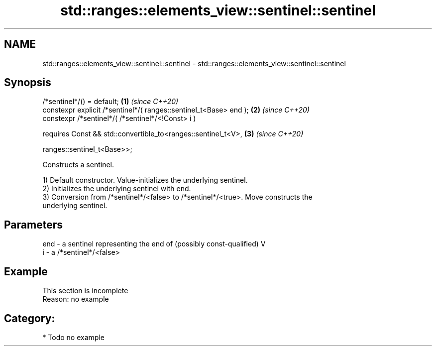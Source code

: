 .TH std::ranges::elements_view::sentinel::sentinel 3 "2024.06.10" "http://cppreference.com" "C++ Standard Libary"
.SH NAME
std::ranges::elements_view::sentinel::sentinel \- std::ranges::elements_view::sentinel::sentinel

.SH Synopsis
   /*sentinel*/() = default;                                          \fB(1)\fP \fI(since C++20)\fP
   constexpr explicit /*sentinel*/( ranges::sentinel_t<Base> end );   \fB(2)\fP \fI(since C++20)\fP
   constexpr /*sentinel*/( /*sentinel*/<!Const> i )

     requires Const && std::convertible_to<ranges::sentinel_t<V>,     \fB(3)\fP \fI(since C++20)\fP

                                           ranges::sentinel_t<Base>>;

   Constructs a sentinel.

   1) Default constructor. Value-initializes the underlying sentinel.
   2) Initializes the underlying sentinel with end.
   3) Conversion from /*sentinel*/<false> to /*sentinel*/<true>. Move constructs the
   underlying sentinel.

.SH Parameters

   end - a sentinel representing the end of (possibly const-qualified) V
   i   - a /*sentinel*/<false>

.SH Example

    This section is incomplete
    Reason: no example

.SH Category:
     * Todo no example
